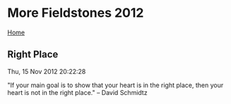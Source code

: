 * More Fieldstones 2012
  :PROPERTIES:
  :CUSTOM_ID: more-fieldstones-2012
  :END:

[[./index.html][Home]]

** Right Place
   :PROPERTIES:
   :CUSTOM_ID: right-place
   :END:

Thu, 15 Nov 2012 20:22:28

"If your main goal is to show that your heart is in the right place, then your heart is not in the right place." -- David Schmidtz

